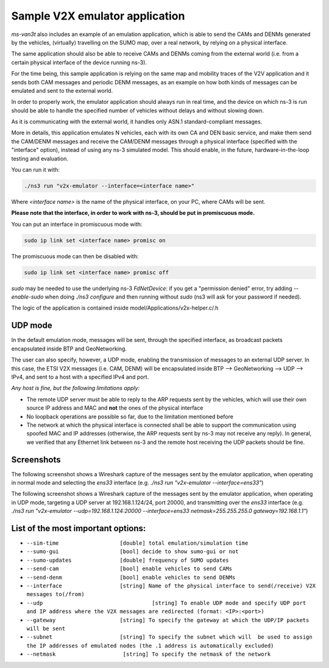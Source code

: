 ==================================
Sample V2X emulator application
==================================

*ms-van3t* also includes an example of an emulation application, which is able to send the CAMs and DENMs generated by the vehicles, (virtually) travelling on the SUMO map, over a real network, by relying on a physical interface.

The same application should also be able to receive CAMs and DENMs coming from the external world (i.e. from a certain physical interface of the device running ns-3).

For the time being, this sample application is relying on the same map and mobility traces of the V2V application and it sends both CAM messages and periodic DENM messages, as an example on how both kinds of messages can be emulated and sent to the external world.

In order to properly work, the emulator application should always run in real time, and the device on which ns-3 is run should be able to handle the specified number of vehicles without delays and without slowing down. 

As it is communicating with the external world, it handles only ASN.1 standard-compliant messages.

More in details, this application emulates N vehicles, each with its own CA and DEN basic service, and make them send the CAM/DENM messages and receive the CAM/DENM messages through a physical interface (specified with the "interface" option), instead of using any ns-3 simulated model.
This should enable, in the future, hardware-in-the-loop testing and evaluation.

You can run it with:

.. code-block:: bash

   ./ns3 run "v2x-emulator --interface=<interface name>"

Where `<interface name>` is the name of the physical interface, on your PC, where CAMs will be sent.

**Please note that the interface, in order to work with ns-3, should be put in promiscuous mode.**

You can put an interface in promiscuous mode with:

.. code-block:: bash

   sudo ip link set <interface name> promisc on

The promiscuous mode can then be disabled with:

.. code-block:: bash

   sudo ip link set <interface name> promisc off

`sudo` may be needed to use the underlying ns-3 *FdNetDevice*: if you get a "permission denied" error, try adding `--enable-sudo` when doing `./ns3 configure` and then running without `sudo` (ns3 will ask for your password if needed).  

The logic of the application is contained inside model/Applications/v2x-helper.c/.h

UDP mode
---------

In the default emulation mode, messages will be sent, through the specified interface, as broadcast packets encapsulated inside BTP and GeoNetworking.

The user can also specify, however, a UDP mode, enabling the transmission of messages to an external UDP server. In this case, the ETSI V2X messages (i.e. CAM, DENM) will be encapsulated inside BTP --> GeoNetworking --> UDP --> IPv4, and sent to a host with a specified IPv4 and port.

*Any host is fine, but the following limitations apply:*

- The remote UDP server must be able to reply to the ARP requests sent by the vehicles, which will use their own source IP address and MAC and **not** the ones of the physical interface
- No loopback operations are possible so far, due to the limitation mentioned before
- The network at which the physical interface is connected shall be able to support the communication using spoofed MAC and IP addresses (otherwise, the ARP requests sent by ns-3 may not receive any reply). In general, we verified that any Ethernet link between ns-3 and the remote host receiving the UDP packets should be fine.

Screenshots
-------------

The following screenshot shows a Wireshark capture of the messages sent by the emulator application, when operating in normal mode and selecting the `ens33` interface (e.g. `./ns3 run "v2x-emulator --interface=ens33"`)

.. image:: v2x-emulator-normal-mode.png

The following screenshot shows a Wireshark capture of the messages sent by the emulator application, when operating in UDP mode, targeting a UDP server at 192.168.1.124/24, port 20000, and transmitting over the `ens33` interface (e.g. `./ns3 run "v2x-emulator --udp=192.168.1.124:20000 --interface=ens33 netmask=255.255.255.0 gateway=192.168.1.1"`)

.. image:: v2x-emulator-udp-mode.png

List of the most important options:
--------------------------------------

- ``--sim-time                   [double] total emulation/simulation time``
- ``--sumo-gui                   [bool] decide to show sumo-gui or not``
- ``--sumo-updates               [double] frequency of SUMO updates``
- ``--send-cam                   [bool] enable vehicles to send CAMs``
- ``--send-denm                  [bool] enable vehicles to send DENMs``
- ``--interface                  [string] Name of the physical interface to send(/receive) V2X messages to(/from)``
- ``--udp                		   [string] To enable UDP mode and specify UDP port and IP address where the V2X messages are redirected (format: <IP>:<port>)``
- ``--gateway                    [string] To specify the gateway at which the UDP/IP packets will be sent``
- ``--subnet                     [string] To specify the subnet which will  be used to assign the IP addresses of emulated nodes (the .1 address is automatically excluded)``
- ``--netmask                     [string] To specify the netmask of the network``
